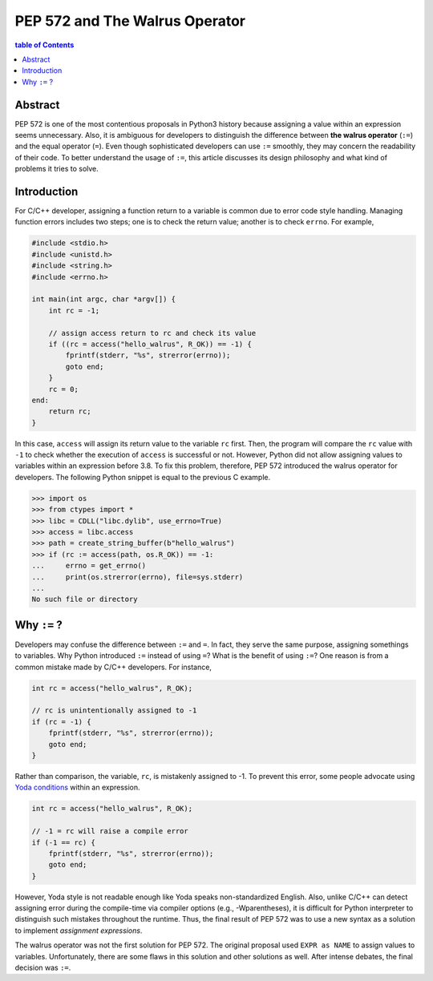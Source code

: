 .. meta::
    :description lang=en: Design philosophy of pep 572, the walrus operator
    :keywords: Python3, PEP 572, walrus operator


PEP 572 and The Walrus Operator
===============================

.. contents:: table of Contents
    :backlinks: none

Abstract
--------

PEP 572 is one of the most contentious proposals in Python3 history because
assigning a value within an expression seems unnecessary. Also, it is ambiguous
for developers to distinguish the difference between **the walrus operator**
(``:=``) and the equal operator (``=``). Even though sophisticated developers
can use ``:=`` smoothly, they may concern the readability of their code. To
better understand the usage of ``:=``, this article discusses its design
philosophy and what kind of problems it tries to solve.


Introduction
------------

For C/C++ developer, assigning a function return to a variable is common due
to error code style handling. Managing function errors includes two steps;
one is to check the return value; another is to check ``errno``. For example,

.. code-block:: c

    #include <stdio.h>
    #include <unistd.h>
    #include <string.h>
    #include <errno.h>

    int main(int argc, char *argv[]) {
        int rc = -1;

        // assign access return to rc and check its value
        if ((rc = access("hello_walrus", R_OK)) == -1) {
            fprintf(stderr, "%s", strerror(errno));
            goto end;
        }
        rc = 0;
    end:
        return rc;
    }

In this case, ``access`` will assign its return value to the variable ``rc``
first. Then, the program will compare the ``rc`` value with ``-1`` to check
whether the execution of ``access`` is successful or not. However, Python did
not allow assigning values to variables within an expression before 3.8. To fix
this problem, therefore, PEP 572 introduced the walrus operator for developers.
The following Python snippet is equal to the previous C example.

.. code-block:: python

    >>> import os
    >>> from ctypes import *
    >>> libc = CDLL("libc.dylib", use_errno=True)
    >>> access = libc.access
    >>> path = create_string_buffer(b"hello_walrus")
    >>> if (rc := access(path, os.R_OK)) == -1:
    ...     errno = get_errno()
    ...     print(os.strerror(errno), file=sys.stderr)
    ...
    No such file or directory


Why ``:=`` ?
------------

Developers may confuse the difference between ``:=`` and  ``=``. In fact, they
serve the same purpose, assigning somethings to variables. Why Python introduced
``:=`` instead of using ``=``? What is the benefit of using ``:=``? One
reason is from a common mistake made by C/C++ developers. For instance,

.. code-block:: c

    int rc = access("hello_walrus", R_OK);

    // rc is unintentionally assigned to -1
    if (rc = -1) {
        fprintf(stderr, "%s", strerror(errno));
        goto end;
    }

Rather than comparison, the variable, ``rc``, is mistakenly assigned to -1. To
prevent this error, some people advocate using `Yoda conditions`_ within an
expression.

.. code-block:: c

    int rc = access("hello_walrus", R_OK);

    // -1 = rc will raise a compile error
    if (-1 == rc) {
        fprintf(stderr, "%s", strerror(errno));
        goto end;
    }

However, Yoda style is not readable enough like Yoda speaks non-standardized
English. Also, unlike C/C++ can detect assigning error during the compile-time
via compiler options (e.g., -Wparentheses), it is difficult for Python interpreter
to distinguish such mistakes throughout the runtime. Thus, the final result
of PEP 572 was to use a new syntax as a solution to implement *assignment
expressions*.

The walrus operator was not the first solution for PEP 572. The original proposal
used ``EXPR as NAME`` to assign values to variables. Unfortunately, there are
some flaws in this solution and other solutions as well. After intense debates,
the final decision was ``:=``.


.. _Yoda conditions: https://en.wikipedia.org/wiki/Yoda_conditions

